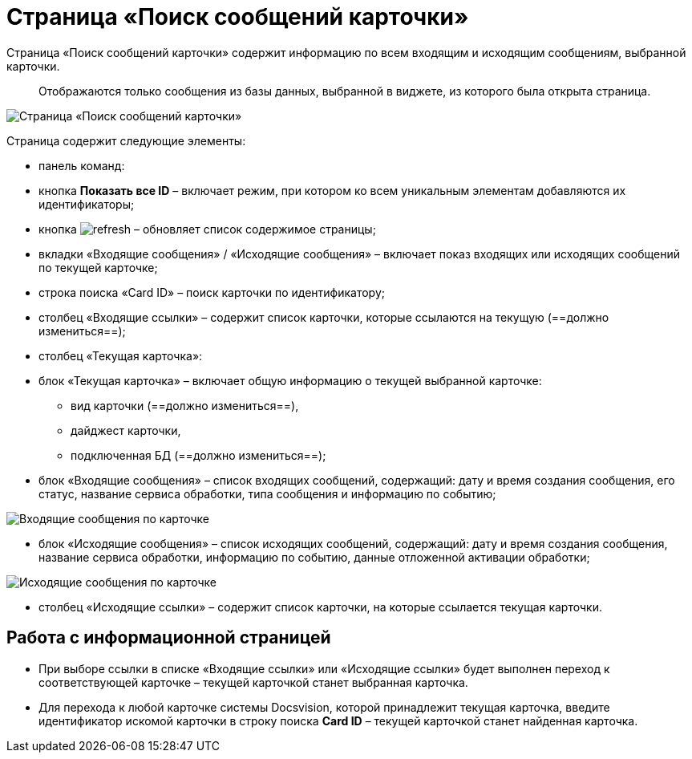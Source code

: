 = Страница «Поиск сообщений карточки»

Страница «Поиск сообщений карточки» содержит информацию по всем входящим и исходящим сообщениям, выбранной карточки.

____

Отображаются только сообщения из базы данных, выбранной в виджете, из которого была открыта страница.

____

image::infoPagesOfWSMessagesOfCard.png[Страница «Поиск сообщений карточки»]

Страница содержит следующие элементы:

* панель команд:

* кнопка *Показать все ID* – включает режим, при котором ко всем уникальным элементам добавляются их идентификаторы;

* кнопка image:buttons/refresh.png[] – обновляет список содержимое страницы;
* вкладки «Входящие сообщения» / «Исходящие сообщения» – включает показ входящих или исходящих сообщений по текущей карточке;
* строка поиска «Card ID» – поиск карточки по идентификатору;
* столбец «Входящие ссылки» – содержит список карточки, которые ссылаются на текущую (==должно измениться==);

* столбец «Текущая карточка»:

* блок «Текущая карточка» – включает общую информацию о текущей выбранной карточке:

** вид карточки (==должно измениться==),
** дайджест карточки,
** подключенная БД (==должно измениться==);
* блок «Входящие сообщения» – список входящих сообщений, содержащий: дату и время создания сообщения, его статус, название сервиса обработки, типа сообщения и информацию по событию;

image::infoPagesOfWSMessagesOfCardInMessageBlock.png[Входящие сообщения по карточке]

* блок «Исходящие сообщения» – список исходящих сообщений, содержащий: дату и время создания сообщения, название сервиса обработки, информацию по событию, данные отложенной активации обработки;

image::infoPagesOfWSMessagesOfCardOutMessageBlock.png[Исходящие сообщения по карточке]

* столбец «Исходящие ссылки» – содержит список карточки, на которые ссылается текущая карточки.

== Работа с информационной страницей

* При выборе ссылки в списке «Входящие ссылки» или «Исходящие ссылки» будет выполнен переход к соответствующей карточке – текущей карточкой станет выбранная карточка.
* Для перехода к любой карточке системы Docsvision, которой принадлежит текущая карточка, введите идентификатор искомой карточки в строку поиска *Card ID* – текущей карточкой станет найденная карточка.